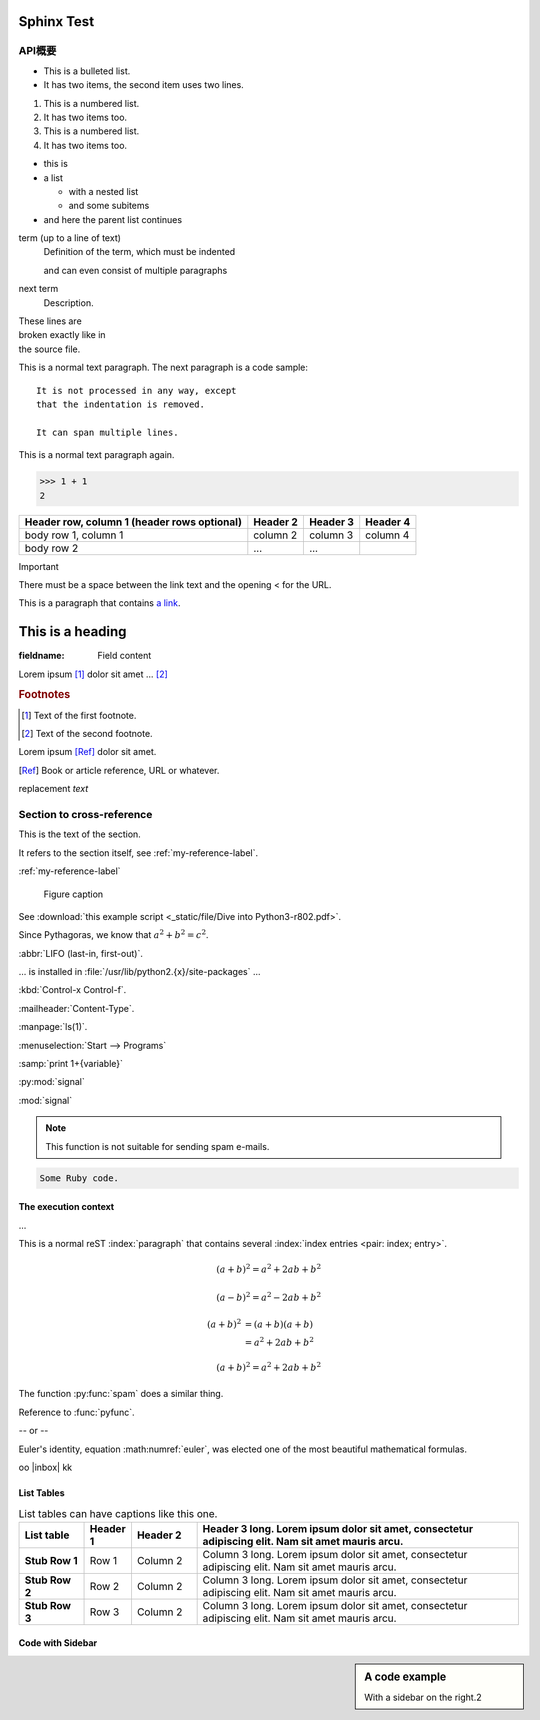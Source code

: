 .. _sales-overseas-basicinfo-get_guarantor:

============================================
Sphinx Test
============================================


API概要
============================
* This is a bulleted list.
* It has two items, the second
  item uses two lines.

1. This is a numbered list.
2. It has two items too.

#. This is a numbered list.
#. It has two items too.



* this is
* a list

  * with a nested list
  * and some subitems

* and here the parent list continues



term (up to a line of text)
   Definition of the term, which must be indented

   and can even consist of multiple paragraphs

next term
   Description.



| These lines are
| broken exactly like in
| the source file.



This is a normal text paragraph. The next paragraph is a code sample::

   It is not processed in any way, except
   that the indentation is removed.

   It can span multiple lines.

This is a normal text paragraph again.



>>> 1 + 1
2



+------------------------+------------+----------+----------+
| Header row, column 1   | Header 2   | Header 3 | Header 4 |
| (header rows optional) |            |          |          |
+========================+============+==========+==========+
| body row 1, column 1   | column 2   | column 3 | column 4 |
+------------------------+------------+----------+----------+
| body row 2             | ...        | ...      |          |
+------------------------+------------+----------+----------+



Important

There must be a space between the link text and the opening < for the URL.



This is a paragraph that contains `a link`_.

.. _a link: https://domain.invalid/



=================
This is a heading
=================



:fieldname: Field content



.. function:: foo(x)
              foo(y, z)
   :module: some.module.name

   Return a line of text input from the user.



.. image:: _static/img/image.png



Lorem ipsum [#f1]_ dolor sit amet ... [#f2]_

.. rubric:: Footnotes

.. [#f1] Text of the first footnote.
.. [#f2] Text of the second footnote.



Lorem ipsum [Ref]_ dolor sit amet.

.. [Ref] Book or article reference, URL or whatever.



.. |name| replace:: replacement *text*


|name|


.. |caution| image:: _static/img/image2.png
             :alt: Warning!


|caution|


.. This is a comment.



..
   This whole indented block
   is a comment.

   Still in the comment.



.. function:: install()

   This function installs a `handler` for every signal known by the
   `signal` module.  See the section `about-signals` for more information.




.. _my-reference-label:

Section to cross-reference
============================

This is the text of the section.

It refers to the section itself, see :ref:`my-reference-label`.

:ref:`my-reference-label`



.. _my-figure:

.. figure:: _static/img/image2.png

   Figure caption



See :download:`this example script <_static/file/Dive into Python3-r802.pdf>`.



.. only:: builder_html

   See :download:`this example script <_static/file/Dive into Python3-r802.pdf>`.



Since Pythagoras, we know that :math:`a^2 + b^2 = c^2`.



:abbr:`LIFO (last-in, first-out)`.



... is installed in :file:`/usr/lib/python2.{x}/site-packages` ...



:kbd:`Control-x Control-f`.



:mailheader:`Content-Type`.



:manpage:`ls(1)`.



:menuselection:`Start --> Programs`



:samp:`print 1+{variable}`



:py:mod:`signal`



:mod:`signal`



.. note::

   This function is not suitable for sending spam e-mails.



.. versionadded:: 2.5
   The *spam* parameter.



.. deprecated:: 3.1
   Use :func:`spam` instead.



.. seealso::

   Module :py:mod:`zipfile`
      Documentation of the :py:mod:`zipfile` standard module.

   `GNU tar manual, Basic Tar Format <http://link>`_
      Documentation for tar archive files, including GNU tar extensions.



.. seealso:: modules :py:mod:`zipfile`, :py:mod:`tarfile`



.. centered:: LICENSE AGREEMENT



.. hlist::
   :columns: 2

   * A list of
   * short items
   * that should be
   * displayed
   * horizontally



.. highlight:: c



.. highlight:: python
   :linenothreshold: 5



.. code-block:: ruby

   Some Ruby code.



.. code-block:: ruby
   :linenos:

   Some more Ruby code.



.. code-block:: ruby
   :lineno-start: 10

   Some more Ruby code, with line numbering starting at 10.



.. code-block:: python
   :emphasize-lines: 3,5

   def some_function():
       interesting = False
       print 'This line is highlighted.'
       print 'This one is not...'
       print '...but this one is.'



.. code-block:: python
   :caption: this.py
   :name: this-py

   print 'Explicit is better than implicit.'



.. code-block:: ruby
   :dedent: 4

       some ruby code






.. glossary::

   environment
      A structure where information about all documents under the root is
      saved, and used for cross-referencing.  The environment is pickled
      after the parsing stage, so that successive runs only need to read
      and parse new and changed documents.

   source directory
      The directory which, including its subdirectories, contains all
      source files for one Sphinx project.



.. glossary::

   term 1
   term 2
      Definition of both terms.



.. glossary::

   term 1 : A
   term 2 : B
      Definition of both terms.



.. sectionauthor:: Guido van Rossum <guido@python.org>



.. index::
   single: execution; context
   module: __main__
   module: sys
   triple: module; search; path

The execution context
---------------------

...



.. index:: Python



.. index:: ! Python



.. index:: BNF, grammar, syntax, notation



This is a normal reST :index:`paragraph` that contains several
:index:`index entries <pair: index; entry>`.



.. only:: html and draft



.. math::

   (a + b)^2 = a^2 + 2ab + b^2

   (a - b)^2 = a^2 - 2ab + b^2



.. math::

   (a + b)^2  &=  (a + b)(a + b) \\
              &=  a^2 + 2ab + b^2



.. math:: (a + b)^2 = a^2 + 2ab + b^2



.. math::
   :nowrap:

   \begin{eqnarray}
      y    & = & ax^2 + bx + c \\
      f(x) & = & x^2 + 2xy + y^2
   \end{eqnarray}






.. py:function:: spam(eggs)
                 ham(eggs)

   Spam or ham the foo.



.. py:function:: filterwarnings(action, message='', category=Warning, \
                            module='', lineno=0, append=False)
    :noindex:



The function :py:func:`spam` does a similar thing.



.. function:: pyfunc()

   Describes a Python function.

Reference to :func:`pyfunc`.



.. py:function:: Timer.repeat(repeat=3, number=1000000)



.. py:class:: Foo

   .. py:method:: quux()

-- or --

.. py:class:: Bar

.. py:method:: Bar.quux()



.. py:decorator:: removename

   Remove name of the decorated function.

.. py:decorator:: setnewname(name)

   Set name of the decorated function to *name*.



.. py:function:: compile(source : string, filename, symbol='file') -> ast object



.. py:function:: send_message(sender, recipient, message_body, [priority=1])

   Send a message to a recipient

   :param str sender: The person sending the message
   :param str recipient: The recipient of the message
   :param str message_body: The body of the message
   :param priority: The priority of the message, can be a number 1-5
   :type priority: integer or None
   :return: the message id
   :rtype: int
   :raises ValueError: if the message_body exceeds 160 characters
   :raises TypeError: if the message_body is not a basestring



.. option:: dest_dir

   Destination directory.

.. option:: -m <module>, --module <module>

   Run a module as a script.



.. program:: rm

.. option:: -r

   Work recursively.

.. program:: svn

.. option:: -r revision

   Specify the revision to work upon.



.. describe:: PAPER

   You can set this variable to select a paper size.



.. js:function:: $.getJSON(href, callback[, errback])

   :param string href: An URI to the location of the resource.
   :param callback: Gets called with the object.
   :param errback:
       Gets called in case the request fails. And a lot of other
       text so we need multiple lines.
   :throws SomeError: For whatever reason in that case.
   :returns: Something.



.. js:class:: MyAnimal(name[, age])

   :param string name: The name of the animal
   :param number age: an optional age for the animal



.. rst:directive:: foo

   Foo description.

.. rst:directive:: .. bar:: baz

   Bar description.



.. rst:directive:: toctree

   .. rst:directive:option:: caption: caption of ToC

   .. rst:directive:option:: glob



.. rst:directive:: toctree

   .. rst:directive:option:: maxdepth
      :type: integer or no value



.. rst:role:: foo

   Foo description.



.. rst:role:: math:numref



.. math:: e^{i\pi} + 1 = 0
   :label: euler

Euler's identity, equation :math:numref:`euler`, was elected one of the
most beautiful mathematical formulas.


.. raw:: html

   <i class="fa fa-inbox"></i>




.. |ex1| replace:: 例1


.. |inbox| raw:: html

   <i class="fa fa-wallet"></i>



oo |inbox| kk





List Tables
-----------

.. list-table:: List tables can have captions like this one.
    :widths: 10 5 10 50
    :header-rows: 1
    :stub-columns: 1

    * - List table
      - Header 1
      - Header 2
      - Header 3 long. Lorem ipsum dolor sit amet, consectetur adipiscing elit. Nam sit amet mauris arcu.
    * - Stub Row 1
      - Row 1
      - Column 2
      - Column 3 long. Lorem ipsum dolor sit amet, consectetur adipiscing elit. Nam sit amet mauris arcu.
    * - Stub Row 2
      - Row 2
      - Column 2
      - Column 3 long. Lorem ipsum dolor sit amet, consectetur adipiscing elit. Nam sit amet mauris arcu.
    * - Stub Row 3
      - Row 3
      - Column 2
      - Column 3 long. Lorem ipsum dolor sit amet, consectetur adipiscing elit. Nam sit amet mauris arcu.






Code with Sidebar
-----------------

.. sidebar:: A code example

    With a sidebar on the right.2

